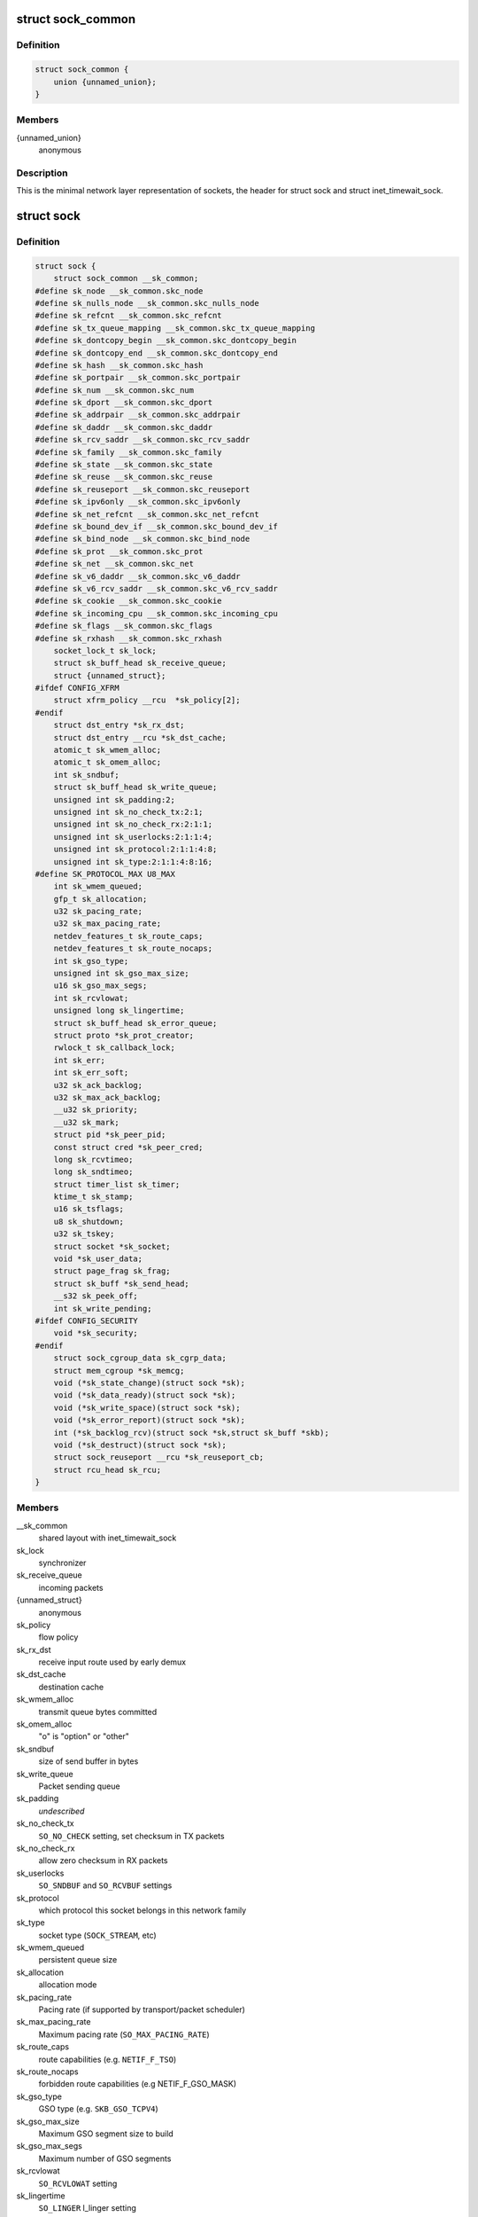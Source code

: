 .. -*- coding: utf-8; mode: rst -*-
.. src-file: include/net/sock.h

.. _`sock_common`:

struct sock_common
==================

.. c:type:: struct sock_common

    minimal network layer representation of sockets

.. _`sock_common.definition`:

Definition
----------

.. code-block:: c

    struct sock_common {
        union {unnamed_union};
    }

.. _`sock_common.members`:

Members
-------

{unnamed_union}
    anonymous


.. _`sock_common.description`:

Description
-----------

This is the minimal network layer representation of sockets, the header
for struct sock and struct inet_timewait_sock.

.. _`sock`:

struct sock
===========

.. c:type:: struct sock

    network layer representation of sockets

.. _`sock.definition`:

Definition
----------

.. code-block:: c

    struct sock {
        struct sock_common __sk_common;
    #define sk_node __sk_common.skc_node
    #define sk_nulls_node __sk_common.skc_nulls_node
    #define sk_refcnt __sk_common.skc_refcnt
    #define sk_tx_queue_mapping __sk_common.skc_tx_queue_mapping
    #define sk_dontcopy_begin __sk_common.skc_dontcopy_begin
    #define sk_dontcopy_end __sk_common.skc_dontcopy_end
    #define sk_hash __sk_common.skc_hash
    #define sk_portpair __sk_common.skc_portpair
    #define sk_num __sk_common.skc_num
    #define sk_dport __sk_common.skc_dport
    #define sk_addrpair __sk_common.skc_addrpair
    #define sk_daddr __sk_common.skc_daddr
    #define sk_rcv_saddr __sk_common.skc_rcv_saddr
    #define sk_family __sk_common.skc_family
    #define sk_state __sk_common.skc_state
    #define sk_reuse __sk_common.skc_reuse
    #define sk_reuseport __sk_common.skc_reuseport
    #define sk_ipv6only __sk_common.skc_ipv6only
    #define sk_net_refcnt __sk_common.skc_net_refcnt
    #define sk_bound_dev_if __sk_common.skc_bound_dev_if
    #define sk_bind_node __sk_common.skc_bind_node
    #define sk_prot __sk_common.skc_prot
    #define sk_net __sk_common.skc_net
    #define sk_v6_daddr __sk_common.skc_v6_daddr
    #define sk_v6_rcv_saddr __sk_common.skc_v6_rcv_saddr
    #define sk_cookie __sk_common.skc_cookie
    #define sk_incoming_cpu __sk_common.skc_incoming_cpu
    #define sk_flags __sk_common.skc_flags
    #define sk_rxhash __sk_common.skc_rxhash
        socket_lock_t sk_lock;
        struct sk_buff_head sk_receive_queue;
        struct {unnamed_struct};
    #ifdef CONFIG_XFRM
        struct xfrm_policy __rcu  *sk_policy[2];
    #endif
        struct dst_entry *sk_rx_dst;
        struct dst_entry __rcu *sk_dst_cache;
        atomic_t sk_wmem_alloc;
        atomic_t sk_omem_alloc;
        int sk_sndbuf;
        struct sk_buff_head sk_write_queue;
        unsigned int sk_padding:2;
        unsigned int sk_no_check_tx:2:1;
        unsigned int sk_no_check_rx:2:1:1;
        unsigned int sk_userlocks:2:1:1:4;
        unsigned int sk_protocol:2:1:1:4:8;
        unsigned int sk_type:2:1:1:4:8:16;
    #define SK_PROTOCOL_MAX U8_MAX
        int sk_wmem_queued;
        gfp_t sk_allocation;
        u32 sk_pacing_rate;
        u32 sk_max_pacing_rate;
        netdev_features_t sk_route_caps;
        netdev_features_t sk_route_nocaps;
        int sk_gso_type;
        unsigned int sk_gso_max_size;
        u16 sk_gso_max_segs;
        int sk_rcvlowat;
        unsigned long sk_lingertime;
        struct sk_buff_head sk_error_queue;
        struct proto *sk_prot_creator;
        rwlock_t sk_callback_lock;
        int sk_err;
        int sk_err_soft;
        u32 sk_ack_backlog;
        u32 sk_max_ack_backlog;
        __u32 sk_priority;
        __u32 sk_mark;
        struct pid *sk_peer_pid;
        const struct cred *sk_peer_cred;
        long sk_rcvtimeo;
        long sk_sndtimeo;
        struct timer_list sk_timer;
        ktime_t sk_stamp;
        u16 sk_tsflags;
        u8 sk_shutdown;
        u32 sk_tskey;
        struct socket *sk_socket;
        void *sk_user_data;
        struct page_frag sk_frag;
        struct sk_buff *sk_send_head;
        __s32 sk_peek_off;
        int sk_write_pending;
    #ifdef CONFIG_SECURITY
        void *sk_security;
    #endif
        struct sock_cgroup_data sk_cgrp_data;
        struct mem_cgroup *sk_memcg;
        void (*sk_state_change)(struct sock *sk);
        void (*sk_data_ready)(struct sock *sk);
        void (*sk_write_space)(struct sock *sk);
        void (*sk_error_report)(struct sock *sk);
        int (*sk_backlog_rcv)(struct sock *sk,struct sk_buff *skb);
        void (*sk_destruct)(struct sock *sk);
        struct sock_reuseport __rcu *sk_reuseport_cb;
        struct rcu_head sk_rcu;
    }

.. _`sock.members`:

Members
-------

__sk_common
    shared layout with inet_timewait_sock

sk_lock
    synchronizer

sk_receive_queue
    incoming packets

{unnamed_struct}
    anonymous


sk_policy
    flow policy

sk_rx_dst
    receive input route used by early demux

sk_dst_cache
    destination cache

sk_wmem_alloc
    transmit queue bytes committed

sk_omem_alloc
    "o" is "option" or "other"

sk_sndbuf
    size of send buffer in bytes

sk_write_queue
    Packet sending queue

sk_padding
    *undescribed*

sk_no_check_tx
    \ ``SO_NO_CHECK``\  setting, set checksum in TX packets

sk_no_check_rx
    allow zero checksum in RX packets

sk_userlocks
    \ ``SO_SNDBUF``\  and \ ``SO_RCVBUF``\  settings

sk_protocol
    which protocol this socket belongs in this network family

sk_type
    socket type (\ ``SOCK_STREAM``\ , etc)

sk_wmem_queued
    persistent queue size

sk_allocation
    allocation mode

sk_pacing_rate
    Pacing rate (if supported by transport/packet scheduler)

sk_max_pacing_rate
    Maximum pacing rate (\ ``SO_MAX_PACING_RATE``\ )

sk_route_caps
    route capabilities (e.g. \ ``NETIF_F_TSO``\ )

sk_route_nocaps
    forbidden route capabilities (e.g NETIF_F_GSO_MASK)

sk_gso_type
    GSO type (e.g. \ ``SKB_GSO_TCPV4``\ )

sk_gso_max_size
    Maximum GSO segment size to build

sk_gso_max_segs
    Maximum number of GSO segments

sk_rcvlowat
    \ ``SO_RCVLOWAT``\  setting

sk_lingertime
    \ ``SO_LINGER``\  l_linger setting

sk_error_queue
    rarely used

sk_prot_creator
    sk_prot of original sock creator (see ipv6_setsockopt,
    IPV6_ADDRFORM for instance)

sk_callback_lock
    used with the callbacks in the end of this struct

sk_err
    last error

sk_err_soft
    errors that don't cause failure but are the cause of a
    persistent failure not just 'timed out'

sk_ack_backlog
    current listen backlog

sk_max_ack_backlog
    listen backlog set in \ :c:func:`listen`\ 

sk_priority
    \ ``SO_PRIORITY``\  setting

sk_mark
    generic packet mark

sk_peer_pid
    \ :c:type:`struct pid <pid>`\  for this socket's peer

sk_peer_cred
    \ ``SO_PEERCRED``\  setting

sk_rcvtimeo
    \ ``SO_RCVTIMEO``\  setting

sk_sndtimeo
    \ ``SO_SNDTIMEO``\  setting

sk_timer
    sock cleanup timer

sk_stamp
    time stamp of last packet received

sk_tsflags
    SO_TIMESTAMPING socket options

sk_shutdown
    mask of \ ``SEND_SHUTDOWN``\  and/or \ ``RCV_SHUTDOWN``\ 

sk_tskey
    counter to disambiguate concurrent tstamp requests

sk_socket
    Identd and reporting IO signals

sk_user_data
    RPC layer private data

sk_frag
    cached page frag

sk_send_head
    front of stuff to transmit

sk_peek_off
    current peek_offset value

sk_write_pending
    a write to stream socket waits to start

sk_security
    used by security modules

sk_cgrp_data
    cgroup data for this cgroup

sk_memcg
    this socket's memory cgroup association

sk_state_change
    callback to indicate change in the state of the sock

sk_data_ready
    callback to indicate there is data to be processed

sk_write_space
    callback to indicate there is bf sending space available

sk_error_report
    callback to indicate errors (e.g. \ ``MSG_ERRQUEUE``\ )

sk_backlog_rcv
    callback to process the backlog

sk_destruct
    called at sock freeing time, i.e. when all refcnt == 0

sk_reuseport_cb
    reuseport group container

sk_rcu
    *undescribed*

.. _`sk_for_each_entry_offset_rcu`:

sk_for_each_entry_offset_rcu
============================

.. c:function::  sk_for_each_entry_offset_rcu( tpos,  pos,  head,  offset)

    iterate over a list at a given struct offset

    :param  tpos:
        the type \* to use as a loop cursor.

    :param  pos:
        the \ :c:type:`struct hlist_node <hlist_node>`\  to use as a loop cursor.

    :param  head:
        the head for your list.

    :param  offset:
        offset of hlist_node within the struct.

.. _`unlock_sock_fast`:

unlock_sock_fast
================

.. c:function:: void unlock_sock_fast(struct sock *sk, bool slow)

    complement of lock_sock_fast

    :param struct sock \*sk:
        socket

    :param bool slow:
        slow mode

.. _`unlock_sock_fast.description`:

Description
-----------

fast unlock socket for user context.
If slow mode is on, we call regular \ :c:func:`release_sock`\ 

.. _`sk_wmem_alloc_get`:

sk_wmem_alloc_get
=================

.. c:function:: int sk_wmem_alloc_get(const struct sock *sk)

    returns write allocations

    :param const struct sock \*sk:
        socket

.. _`sk_wmem_alloc_get.description`:

Description
-----------

Returns sk_wmem_alloc minus initial offset of one

.. _`sk_rmem_alloc_get`:

sk_rmem_alloc_get
=================

.. c:function:: int sk_rmem_alloc_get(const struct sock *sk)

    returns read allocations

    :param const struct sock \*sk:
        socket

.. _`sk_rmem_alloc_get.description`:

Description
-----------

Returns sk_rmem_alloc

.. _`sk_has_allocations`:

sk_has_allocations
==================

.. c:function:: bool sk_has_allocations(const struct sock *sk)

    check if allocations are outstanding

    :param const struct sock \*sk:
        socket

.. _`sk_has_allocations.description`:

Description
-----------

Returns true if socket has write or read allocations

.. _`skwq_has_sleeper`:

skwq_has_sleeper
================

.. c:function:: bool skwq_has_sleeper(struct socket_wq *wq)

    check if there are any waiting processes

    :param struct socket_wq \*wq:
        struct socket_wq

.. _`skwq_has_sleeper.description`:

Description
-----------

Returns true if socket_wq has waiting processes

The purpose of the skwq_has_sleeper and sock_poll_wait is to wrap the memory
barrier call. They were added due to the race found within the tcp code.

.. _`skwq_has_sleeper.consider-following-tcp-code-paths`:

Consider following tcp code paths
---------------------------------


CPU1                  CPU2

sys_select            receive packet
...                 ...
\__add_wait_queue    update tp->rcv_nxt
...                 ...
tp->rcv_nxt check   sock_def_readable
...                 {
schedule               \ :c:func:`rcu_read_lock`\ ;
wq = rcu_dereference(sk->sk_wq);
if (wq && waitqueue_active(\ :c:type:`wq->wait <wq>`\ ))
wake_up_interruptible(\ :c:type:`wq->wait <wq>`\ )
...
}

The race for tcp fires when the \__add_wait_queue changes done by CPU1 stay
in its cache, and so does the tp->rcv_nxt update on CPU2 side.  The CPU1
could then endup calling schedule and sleep forever if there are no more
data on the socket.

.. _`sock_poll_wait`:

sock_poll_wait
==============

.. c:function:: void sock_poll_wait(struct file *filp, wait_queue_head_t *wait_address, poll_table *p)

    place memory barrier behind the poll_wait call.

    :param struct file \*filp:
        file

    :param wait_queue_head_t \*wait_address:
        socket wait queue

    :param poll_table \*p:
        poll_table

.. _`sock_poll_wait.description`:

Description
-----------

See the comments in the wq_has_sleeper function.

.. _`sk_page_frag`:

sk_page_frag
============

.. c:function:: struct page_frag *sk_page_frag(struct sock *sk)

    return an appropriate page_frag

    :param struct sock \*sk:
        socket

.. _`sk_page_frag.description`:

Description
-----------

If socket allocation mode allows current thread to sleep, it means its
safe to use the per task page_frag instead of the per socket one.

.. _`sock_tx_timestamp`:

sock_tx_timestamp
=================

.. c:function:: void sock_tx_timestamp(const struct sock *sk, __u16 tsflags, __u8 *tx_flags)

    checks whether the outgoing packet is to be time stamped

    :param const struct sock \*sk:
        socket sending this packet

    :param __u16 tsflags:
        timestamping flags to use

    :param __u8 \*tx_flags:
        completed with instructions for time stamping

.. _`sock_tx_timestamp.description`:

Description
-----------

Note : callers should take care of initial \*tx_flags value (usually 0)

.. _`sk_eat_skb`:

sk_eat_skb
==========

.. c:function:: void sk_eat_skb(struct sock *sk, struct sk_buff *skb)

    Release a skb if it is no longer needed

    :param struct sock \*sk:
        socket to eat this skb from

    :param struct sk_buff \*skb:
        socket buffer to eat

.. _`sk_eat_skb.description`:

Description
-----------

This routine must be called with interrupts disabled or with the socket
locked so that the sk_buff queue operation is ok.

.. _`sk_state_load`:

sk_state_load
=============

.. c:function:: int sk_state_load(const struct sock *sk)

    read sk->sk_state for lockless contexts

    :param const struct sock \*sk:
        socket pointer

.. _`sk_state_load.description`:

Description
-----------

Paired with \ :c:func:`sk_state_store`\ . Used in places we do not hold socket lock :
\ :c:func:`tcp_diag_get_info`\ , \ :c:func:`tcp_get_info`\ , \ :c:func:`tcp_poll`\ , \ :c:func:`get_tcp4_sock`\  ...

.. _`sk_state_store`:

sk_state_store
==============

.. c:function:: void sk_state_store(struct sock *sk, int newstate)

    update sk->sk_state

    :param struct sock \*sk:
        socket pointer

    :param int newstate:
        new state

.. _`sk_state_store.description`:

Description
-----------

Paired with \ :c:func:`sk_state_load`\ . Should be used in contexts where
state change might impact lockless readers.

.. This file was automatic generated / don't edit.

